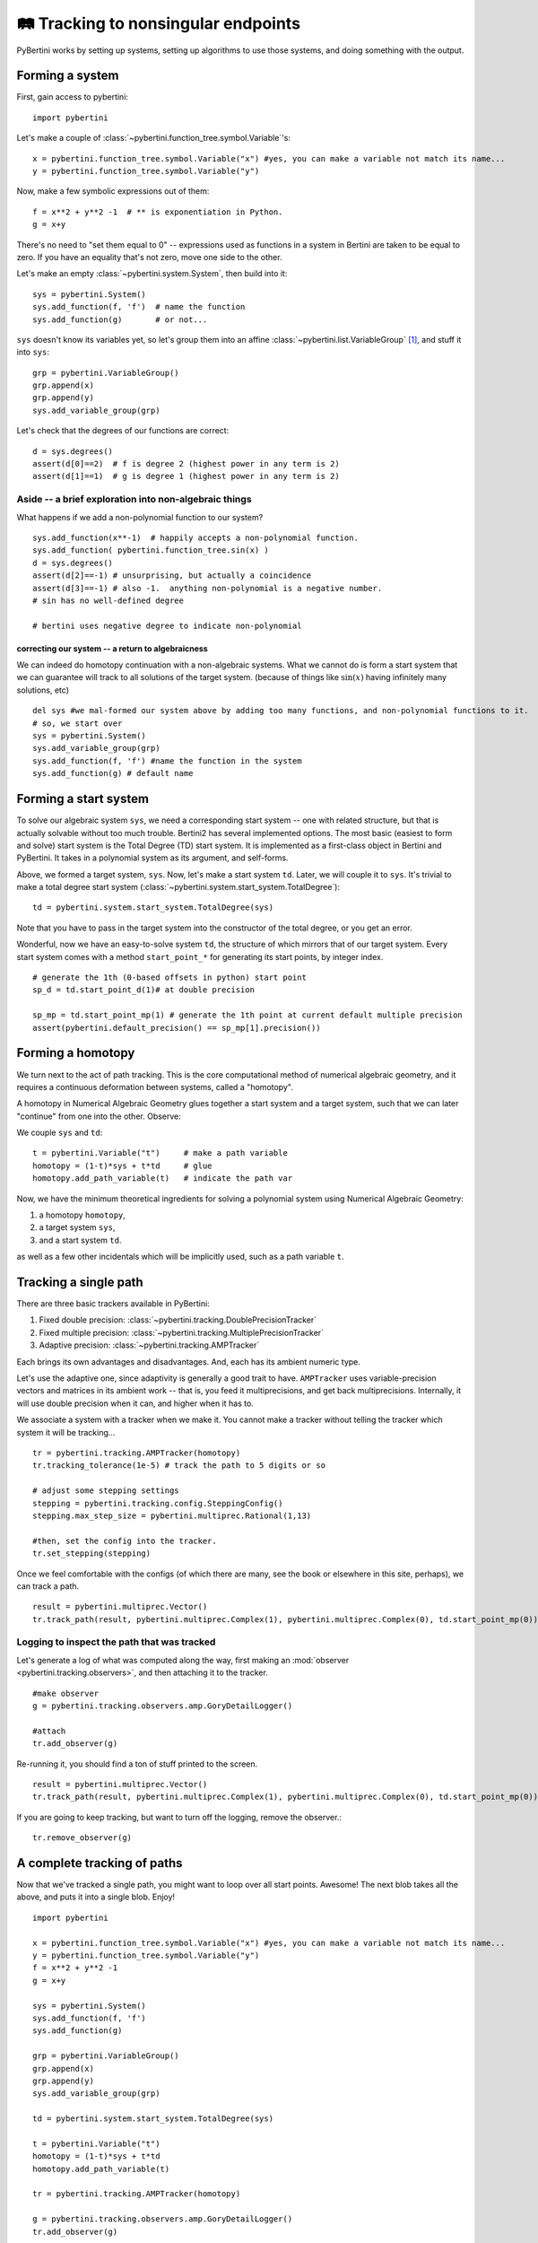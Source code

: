🛤 Tracking to nonsingular endpoints 
**********************************************

PyBertini works by setting up systems, setting up algorithms to use those systems, and doing something with the output.

Forming a system
=================

First, gain access to pybertini::

    import pybertini

Let's make a couple of :class:`~pybertini.function_tree.symbol.Variable`'s::

	x = pybertini.function_tree.symbol.Variable("x") #yes, you can make a variable not match its name...
	y = pybertini.function_tree.symbol.Variable("y")

Now, make a few symbolic expressions out of them::

	f = x**2 + y**2 -1  # ** is exponentiation in Python.
	g = x+y

There's no need to "set them equal to 0" -- expressions used as functions in a system in Bertini are taken to be equal to zero.  If you have an equality that's not zero, move one side to the other.

Let's make an empty :class:`~pybertini.system.System`, then build into it::

	sys = pybertini.System()
	sys.add_function(f, 'f')  # name the function
	sys.add_function(g)       # or not...

``sys`` doesn't know its variables yet, so let's group them into an affine :class:`~pybertini.list.VariableGroup` [#]_, and stuff it into ``sys``::

	grp = pybertini.VariableGroup()
	grp.append(x)
	grp.append(y)
	sys.add_variable_group(grp)

Let's check that the degrees of our functions are correct::

	d = sys.degrees()
	assert(d[0]==2)  # f is degree 2 (highest power in any term is 2)
	assert(d[1]==1)  # g is degree 1 (highest power in any term is 2)


Aside -- a brief exploration into non-algebraic things
---------------------------------------------------------


What happens if we add a non-polynomial function to our system?

::

	sys.add_function(x**-1)  # happily accepts a non-polynomial function.  
	sys.add_function( pybertini.function_tree.sin(x) )
	d = sys.degrees()
	assert(d[2]==-1) # unsurprising, but actually a coincidence
	assert(d[3]==-1) # also -1.  anything non-polynomial is a negative number.  
	# sin has no well-defined degree

	# bertini uses negative degree to indicate non-polynomial


correcting our system -- a return to algebraicness
+++++++++++++++++++++++++++++++++++++++++++++++++++++++

We can indeed do homotopy continuation with a non-algebraic systems.  What we cannot do is form a start system that we can guarantee will track to all solutions of the target system.  (because of things like :math:`\sin(x)` having infinitely many solutions, etc)

:: 

	del sys #we mal-formed our system above by adding too many functions, and non-polynomial functions to it.
	# so, we start over
	sys = pybertini.System()
	sys.add_variable_group(grp)
	sys.add_function(f, 'f') #name the function in the system
	sys.add_function(g) # default name



Forming a start system
=========================

To solve our algebraic system ``sys``, we need a corresponding start system -- one with related structure, but that is actually solvable without too much trouble.  Bertini2 has several implemented options.  The most basic (easiest to form and solve) start system is the Total Degree (TD) start system.  It is implemented as a first-class object in Bertini and PyBertini.  It takes in a polynomial system as its argument, and self-forms.


Above, we formed a target system, ``sys``.  Now, let's make a start system ``td``.  Later, we will couple it to ``sys``.
It's trivial to make a total degree start system (:class:`~pybertini.system.start_system.TotalDegree`): ::

	td = pybertini.system.start_system.TotalDegree(sys)

Note that you have to pass in the target system into the constructor of the total degree, or you get an error.


Wonderful, now we have an easy-to-solve system ``td``, the structure of which mirrors that of our target system.  Every start system comes with a method ``start_point_*`` for generating its start points, by integer index.

::
	
	# generate the 1th (0-based offsets in python) start point
	sp_d = td.start_point_d(1)# at double precision
	
	sp_mp = td.start_point_mp(1) # generate the 1th point at current default multiple precision
	assert(pybertini.default_precision() == sp_mp[1].precision())


Forming a homotopy
==================


We turn next to the act of path tracking.  This is the core computational method of numerical algebraic geometry, and it requires a continuous deformation between systems, called a "homotopy".  

A homotopy in Numerical Algebraic Geometry glues together a start system and a target system, such that we can later "continue" from one into the other.   Observe:


We couple ``sys`` and ``td``::

	t = pybertini.Variable("t")     # make a path variable
	homotopy = (1-t)*sys + t*td     # glue
	homotopy.add_path_variable(t)   # indicate the path var

Now, we have the minimum theoretical ingredients for solving a polynomial system using Numerical Algebraic Geometry: 

#. a homotopy ``homotopy``, 
#. a target system ``sys``, 
#. and a start system ``td``.

as well as a few other incidentals which will be implicitly used, such as a path variable ``t``.


Tracking a single path
======================

There are three basic trackers available in PyBertini:


#. Fixed double precision: :class:`~pybertini.tracking.DoublePrecisionTracker`
#. Fixed multiple precision: :class:`~pybertini.tracking.MultiplePrecisionTracker`
#. Adaptive precision: :class:`~pybertini.tracking.AMPTracker`

Each brings its own advantages and disadvantages.  And, each has its ambient numeric type.

Let's use the adaptive one, since adaptivity is generally a good trait to have.  ``AMPTracker`` uses variable-precision vectors and matrices in its ambient work -- that is, you feed it multiprecisions, and get back multiprecisions.  Internally, it will use double precision when it can, and higher when it has to.

We associate a system with a tracker when we make it.  You cannot make a tracker without telling the tracker which system it will be tracking...

::

	tr = pybertini.tracking.AMPTracker(homotopy)
	tr.tracking_tolerance(1e-5) # track the path to 5 digits or so

	# adjust some stepping settings
	stepping = pybertini.tracking.config.SteppingConfig()
	stepping.max_step_size = pybertini.multiprec.Rational(1,13)

	#then, set the config into the tracker.
	tr.set_stepping(stepping)


Once we feel comfortable with the configs (of which there are many, see the book or elsewhere in this site, perhaps), we can track a path.

::

	result = pybertini.multiprec.Vector()
	tr.track_path(result, pybertini.multiprec.Complex(1), pybertini.multiprec.Complex(0), td.start_point_mp(0))

Logging to inspect the path that was tracked
---------------------------------------------


Let's generate a log of what was computed along the way, first making an :mod:`observer <pybertini.tracking.observers>`, and then attaching it to the tracker.

::

	#make observer
	g = pybertini.tracking.observers.amp.GoryDetailLogger()
	
	#attach
	tr.add_observer(g)

Re-running it, you should find a ton of stuff printed to the screen.

::

	result = pybertini.multiprec.Vector()
	tr.track_path(result, pybertini.multiprec.Complex(1), pybertini.multiprec.Complex(0), td.start_point_mp(0))

If you are going to keep tracking, but want to turn off the logging, remove the observer.::

	tr.remove_observer(g)


A complete tracking of paths
=============================


Now that we've tracked a single path, you might want to loop over all start points.  Awesome!  The next blob takes all the above, and puts it into a single blob.  Enjoy!

::
	
	import pybertini

	x = pybertini.function_tree.symbol.Variable("x") #yes, you can make a variable not match its name...
	y = pybertini.function_tree.symbol.Variable("y")
	f = x**2 + y**2 -1
	g = x+y

	sys = pybertini.System()
	sys.add_function(f, 'f')
	sys.add_function(g)

	grp = pybertini.VariableGroup()
	grp.append(x)
	grp.append(y)
	sys.add_variable_group(grp)

	td = pybertini.system.start_system.TotalDegree(sys)

	t = pybertini.Variable("t")
	homotopy = (1-t)*sys + t*td
	homotopy.add_path_variable(t)

	tr = pybertini.tracking.AMPTracker(homotopy)

	g = pybertini.tracking.observers.amp.GoryDetailLogger()
	tr.add_observer(g)

	tr.tracking_tolerance(1e-5) # track the path to 5 digits or so
	tr.infinite_truncation_tolerance(1e5)
	tr.predictor(pybertini.tracking.Predictor.RK4)
	stepping = pybertini.tracking.config.SteppingConfig()
	stepping.max_step_size = pybertini.multiprec.Rational(1,13)

	# set the config into the tracker
	tr.set_stepping(stepping)

	results = [] # make an empty list into which to put the results

	for ii in range(td.num_start_points()):
		results.append(pybertini.multiprec.Vector())
		tr.track_path(result=results[-1], start_time=pybertini.multiprec.Complex(1), end_time=pybertini.multiprec.Complex(0), start_point=td.start_point_mp(ii))

	tr.remove_observer(g)

Footnotes
---------

.. [#]  Affinely-grouped variables live together in the same complex space, :math:`\mathbb{C}^N`.  The alternative is projectively-grouped variables, which live in a copy of :math:`\mathbb{P}^N`.
